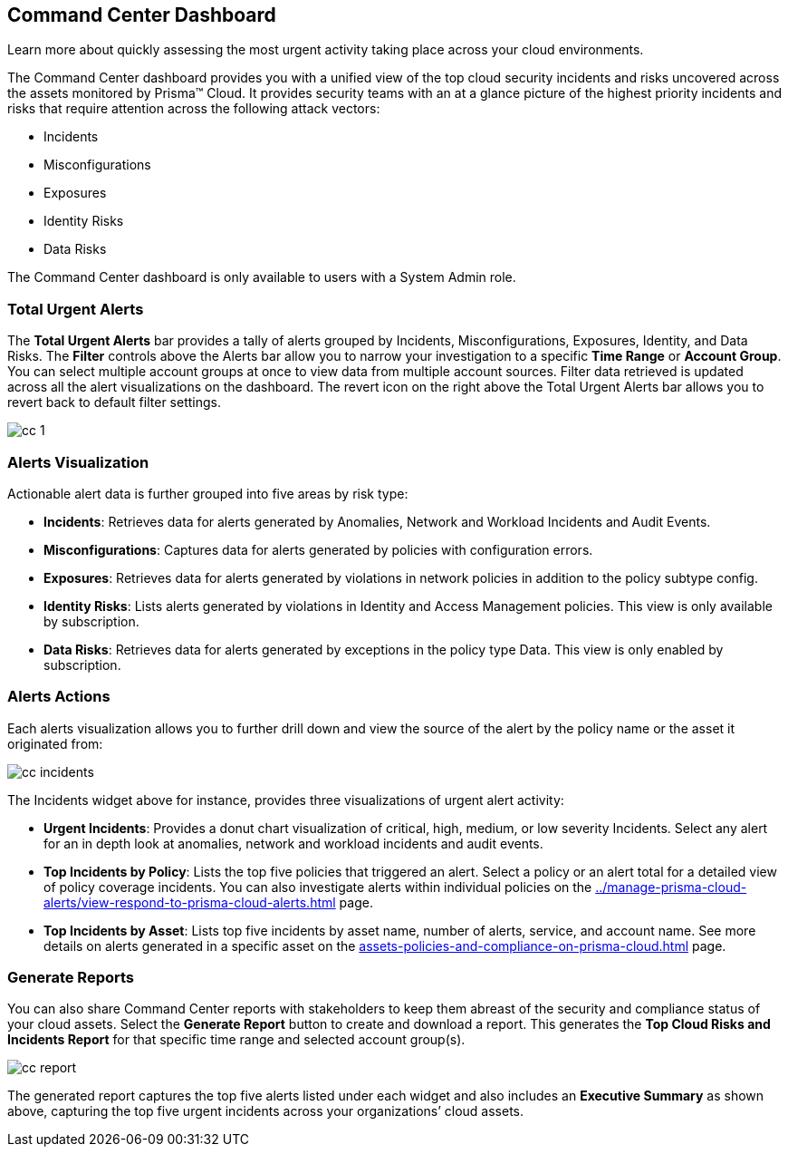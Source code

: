 [#id38318c8c-4c95-4a10-a914-44db69653441]
== Command Center Dashboard
Learn more about quickly assessing the most urgent activity taking place across your cloud environments.

The Command Center dashboard provides you with a unified view of the top cloud security incidents and risks uncovered across the assets monitored by Prisma™ Cloud. It provides security teams with an at a glance picture of the highest priority incidents and risks that require attention across the following attack vectors:

* Incidents

* Misconfigurations

* Exposures

* Identity Risks

* Data Risks



The Command Center dashboard is only available to users with a System Admin role.



[#idbfb94537-4c9a-4b06-80c7-53cb172066da]
=== Total Urgent Alerts

The *Total Urgent Alerts* bar provides a tally of alerts grouped by Incidents, Misconfigurations, Exposures, Identity, and Data Risks. The *Filter* controls above the Alerts bar allow you to narrow your investigation to a specific *Time Range* or *Account Group*. You can select multiple account groups at once to view data from multiple account sources. Filter data retrieved is updated across all the alert visualizations on the dashboard. The revert icon on the right above the Total Urgent Alerts bar allows you to revert back to default filter settings.

image::cc-1.png[scale=25]


[#idc277d236-6a8c-45ec-94ad-8cd632d15802]
=== Alerts Visualization

Actionable alert data is further grouped into five areas by risk type:

* *Incidents*: Retrieves data for alerts generated by Anomalies, Network and Workload Incidents and Audit Events.

* *Misconfigurations*: Captures data for alerts generated by policies with configuration errors.

* *Exposures*: Retrieves data for alerts generated by violations in network policies in addition to the policy subtype config.

* *Identity Risks*: Lists alerts generated by violations in Identity and Access Management policies. This view is only available by subscription.

* *Data Risks*: Retrieves data for alerts generated by exceptions in the policy type Data. This view is only enabled by subscription.




[#id5ac117ff-290c-4c1d-8d4a-d3060bbe0116]
=== Alerts Actions

Each alerts visualization allows you to further drill down and view the source of the alert by the policy name or the asset it originated from:

image::cc-incidents.png[scale=25]

The Incidents widget above for instance, provides three visualizations of urgent alert activity:

* *Urgent Incidents*: Provides a donut chart visualization of critical, high, medium, or low severity Incidents. Select any alert for an in depth look at anomalies, network and workload incidents and audit events.

* *Top Incidents by Policy*: Lists the top five policies that triggered an alert. Select a policy or an alert total for a detailed view of policy coverage incidents. You can also investigate alerts within individual policies on the xref:../manage-prisma-cloud-alerts/view-respond-to-prisma-cloud-alerts.adoc#id7666bedc-a6f4-45cf-9de4-2aba2c3a65a7[] page.

* *Top Incidents by Asset*: Lists top five incidents by asset name, number of alerts, service, and account name. See more details on alerts generated in a specific asset on the xref:assets-policies-and-compliance-on-prisma-cloud.adoc#ide4fd2e50-e885-45e5-97cc-e9e620e2a31f[] page.




[#id7ec44ff6-d69d-4a45-8d8e-169091339315]
=== Generate Reports

You can also share Command Center reports with stakeholders to keep them abreast of the security and compliance status of your cloud assets. Select the *Generate Report* button to create and download a report. This generates the *Top Cloud Risks and Incidents Report* for that specific time range and selected account group(s).

image::cc-report.png[scale=30]

The generated report captures the top five alerts listed under each widget and also includes an *Executive Summary* as shown above, capturing the top five urgent incidents across your organizations’ cloud assets.




